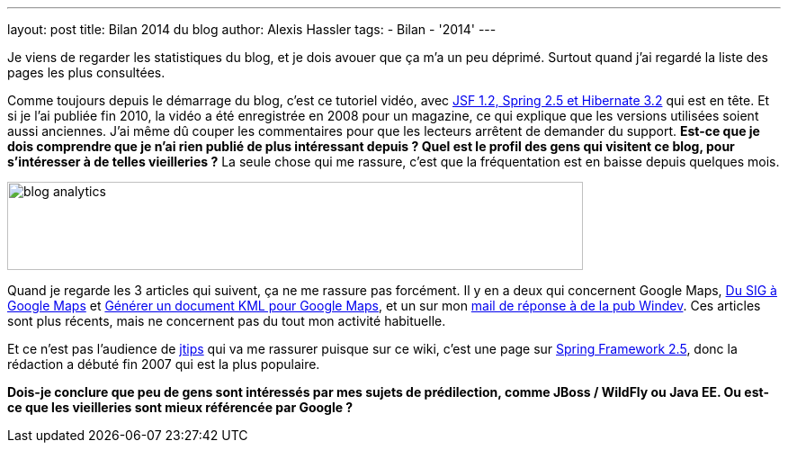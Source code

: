 ---
layout: post
title: Bilan 2014 du blog
author: Alexis Hassler
tags:
- Bilan
- '2014'
---

Je viens de regarder les statistiques du blog, et je dois avouer que ça m'a un peu déprimé. 
Surtout quand j'ai regardé la liste des pages les plus consultées.

Comme toujours depuis le démarrage du blog, c'est ce tutoriel vidéo, avec link:/2010/10/10/tutoriel-jsf-spring-et-hibernate.html[JSF 1.2, Spring 2.5 et Hibernate 3.2] qui est en tête. 
Et si je l'ai publiée fin 2010, la vidéo a été enregistrée en 2008 pour un magazine, ce qui explique que les versions utilisées soient aussi anciennes. 
J'ai même dû couper les commentaires pour que les lecteurs arrêtent de demander du support. 
*Est-ce que je dois comprendre que je n'ai rien publié de plus intéressant depuis ? 
Quel est le profil des gens qui visitent ce blog, pour s'intéresser à de telles vieilleries ?*
La seule chose qui me rassure, c'est que la fréquentation est en baisse depuis quelques mois.

image::/images/misc/blog-analytics.png[, 640, 98, role="center"]

Quand je regarde les 3 articles qui suivent, ça ne me rassure pas forcément. 
Il y en a deux qui concernent Google Maps, link:/2013/07/09/du-sig-google-maps.html[Du SIG à Google Maps] et link:/2013/07/11/generer-kml.html[Générer un document KML pour Google Maps], et un sur mon link:/2014/04/19/pub-windev.html[mail de réponse à de la pub Windev]. 
Ces articles sont plus récents, mais ne concernent pas du tout mon activité habituelle.

Et ce n'est pas l'audience de link:http://www.jtips.info/[jtips] qui va me rassurer puisque sur ce wiki, c'est une page sur link:http://www.jtips.info/index.php?title=Spring/Annotations[Spring Framework 2.5], donc la rédaction a débuté fin 2007 qui est la plus populaire.

*Dois-je conclure que peu de gens sont intéressés par mes sujets de prédilection, comme JBoss / WildFly ou Java EE. 
Ou est-ce que les vieilleries sont mieux référencée par Google ?*
